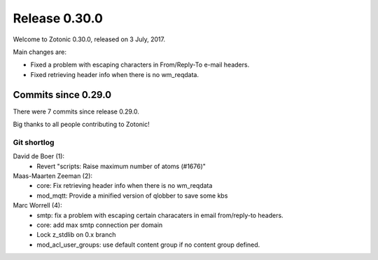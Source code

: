 .. _rel-0.30.0:

Release 0.30.0
==============

Welcome to Zotonic 0.30.0, released on 3 July, 2017.

Main changes are:

* Fixed a problem with escaping characters in From/Reply-To e-mail headers.
* Fixed retrieving header info when there is no wm_reqdata.

Commits since 0.29.0
--------------------

There were 7 commits since release 0.29.0.

Big thanks to all people contributing to Zotonic!

Git shortlog
............

David de Boer (1):
    * Revert "scripts: Raise maximum number of atoms (#1676)"

Maas-Maarten Zeeman (2):
    * core: Fix retrieving header info when there is no wm_reqdata
    * mod_mqtt: Provide a minified version of qlobber to save some kbs

Marc Worrell (4):
    * smtp: fix a problem with escaping certain characaters in email from/reply-to headers.
    * core: add max smtp connection per domain
    * Lock z_stdlib on 0.x branch
    * mod_acl_user_groups: use default content group if no content group defined.
